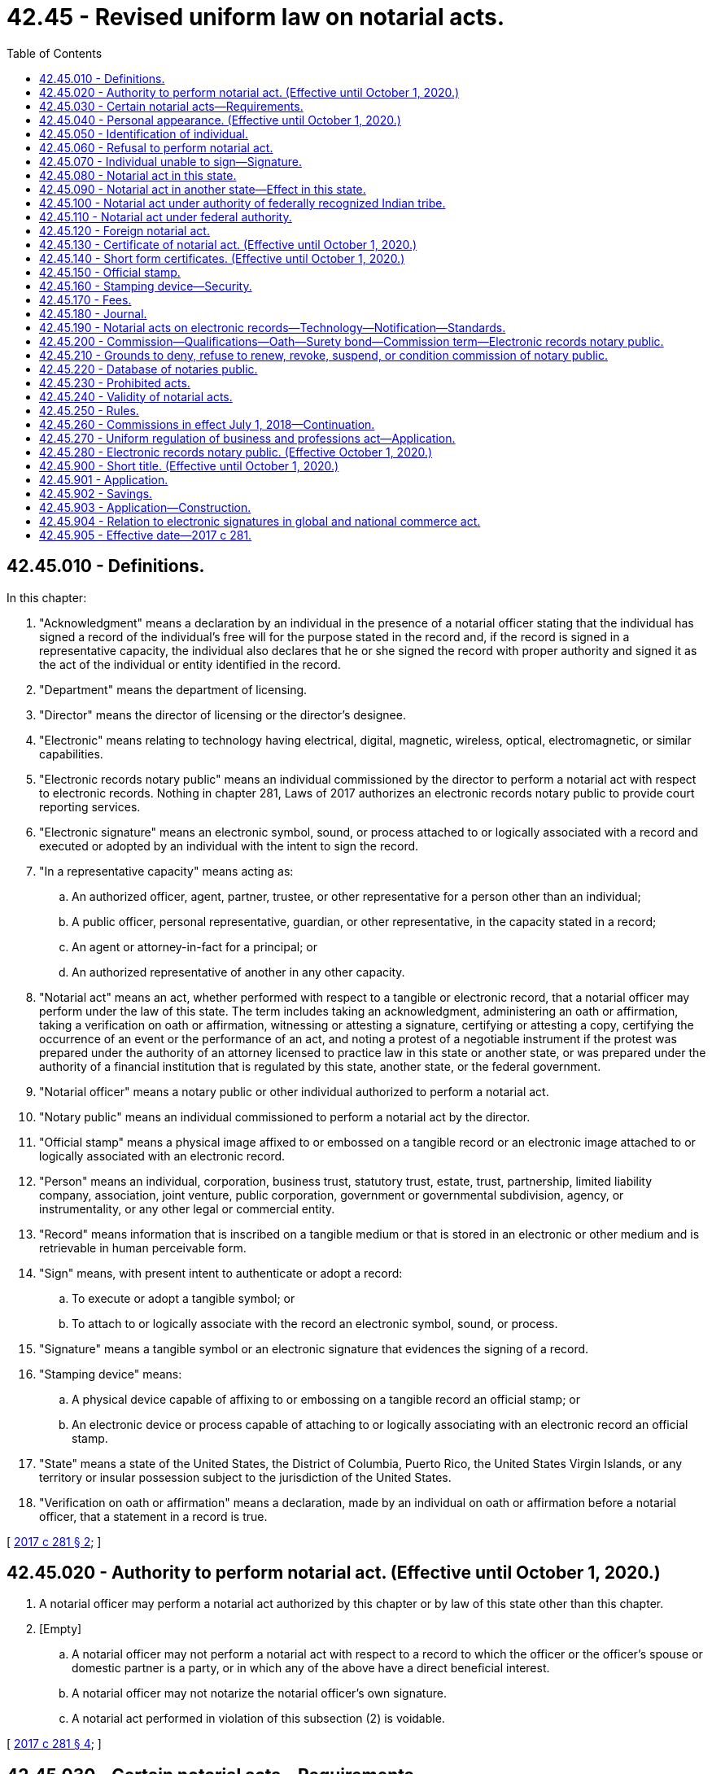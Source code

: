 = 42.45 - Revised uniform law on notarial acts.
:toc:

== 42.45.010 - Definitions.
In this chapter:

. "Acknowledgment" means a declaration by an individual in the presence of a notarial officer stating that the individual has signed a record of the individual's free will for the purpose stated in the record and, if the record is signed in a representative capacity, the individual also declares that he or she signed the record with proper authority and signed it as the act of the individual or entity identified in the record.

. "Department" means the department of licensing.

. "Director" means the director of licensing or the director's designee.

. "Electronic" means relating to technology having electrical, digital, magnetic, wireless, optical, electromagnetic, or similar capabilities.

. "Electronic records notary public" means an individual commissioned by the director to perform a notarial act with respect to electronic records. Nothing in chapter 281, Laws of 2017 authorizes an electronic records notary public to provide court reporting services.

. "Electronic signature" means an electronic symbol, sound, or process attached to or logically associated with a record and executed or adopted by an individual with the intent to sign the record.

. "In a representative capacity" means acting as:

.. An authorized officer, agent, partner, trustee, or other representative for a person other than an individual;

.. A public officer, personal representative, guardian, or other representative, in the capacity stated in a record;

.. An agent or attorney-in-fact for a principal; or

.. An authorized representative of another in any other capacity.

. "Notarial act" means an act, whether performed with respect to a tangible or electronic record, that a notarial officer may perform under the law of this state. The term includes taking an acknowledgment, administering an oath or affirmation, taking a verification on oath or affirmation, witnessing or attesting a signature, certifying or attesting a copy, certifying the occurrence of an event or the performance of an act, and noting a protest of a negotiable instrument if the protest was prepared under the authority of an attorney licensed to practice law in this state or another state, or was prepared under the authority of a financial institution that is regulated by this state, another state, or the federal government.

. "Notarial officer" means a notary public or other individual authorized to perform a notarial act.

. "Notary public" means an individual commissioned to perform a notarial act by the director.

. "Official stamp" means a physical image affixed to or embossed on a tangible record or an electronic image attached to or logically associated with an electronic record.

. "Person" means an individual, corporation, business trust, statutory trust, estate, trust, partnership, limited liability company, association, joint venture, public corporation, government or governmental subdivision, agency, or instrumentality, or any other legal or commercial entity.

. "Record" means information that is inscribed on a tangible medium or that is stored in an electronic or other medium and is retrievable in human perceivable form.

. "Sign" means, with present intent to authenticate or adopt a record:

.. To execute or adopt a tangible symbol; or

.. To attach to or logically associate with the record an electronic symbol, sound, or process.

. "Signature" means a tangible symbol or an electronic signature that evidences the signing of a record.

. "Stamping device" means:

.. A physical device capable of affixing to or embossing on a tangible record an official stamp; or

.. An electronic device or process capable of attaching to or logically associating with an electronic record an official stamp.

. "State" means a state of the United States, the District of Columbia, Puerto Rico, the United States Virgin Islands, or any territory or insular possession subject to the jurisdiction of the United States.

. "Verification on oath or affirmation" means a declaration, made by an individual on oath or affirmation before a notarial officer, that a statement in a record is true.

[ http://lawfilesext.leg.wa.gov/biennium/2017-18/Pdf/Bills/Session%20Laws/Senate/5081-S.SL.pdf?cite=2017%20c%20281%20§%202[2017 c 281 § 2]; ]

== 42.45.020 - Authority to perform notarial act. (Effective until October 1, 2020.)
. A notarial officer may perform a notarial act authorized by this chapter or by law of this state other than this chapter.

. [Empty]
.. A notarial officer may not perform a notarial act with respect to a record to which the officer or the officer's spouse or domestic partner is a party, or in which any of the above have a direct beneficial interest.

.. A notarial officer may not notarize the notarial officer's own signature.

.. A notarial act performed in violation of this subsection (2) is voidable.

[ http://lawfilesext.leg.wa.gov/biennium/2017-18/Pdf/Bills/Session%20Laws/Senate/5081-S.SL.pdf?cite=2017%20c%20281%20§%204[2017 c 281 § 4]; ]

== 42.45.030 - Certain notarial acts—Requirements.
. A notarial officer who takes an acknowledgment of a record shall determine, from personal knowledge or satisfactory evidence of the identity of the individual, that the individual appearing before the officer and making the acknowledgment has the identity claimed and that the signature on the record is the signature of the individual.

. A notarial officer who takes a verification of a statement on oath or affirmation shall determine, from personal knowledge or satisfactory evidence of the identity of the individual, that the individual appearing before the officer and making the verification has the identity claimed and that the signature on the statement verified is the signature of the individual.

. A notarial officer who witnesses or attests to a signature shall determine, from personal knowledge or satisfactory evidence of the identity of the individual, that the individual appearing before the officer and signing the record has the identity claimed.

. A notarial officer who certifies or attests a copy of a record or an item that was copied shall compare the copy with the original record or item and determine that the copy is a full, true, and accurate transcription or reproduction of the record or item.

. A notarial officer may make or note a protest of a negotiable instrument only if the notarial officer is licensed to practice law in this state, acting under the authority of an attorney who is licensed to practice law in this or another state, or acting under the authority of a financial institution regulated by this state, another state, or the federal government. In making or noting a protest of a negotiable instrument the notarial officer or licensed attorney shall determine the matters set forth in RCW 62A.3-505(b).

[ http://lawfilesext.leg.wa.gov/biennium/2017-18/Pdf/Bills/Session%20Laws/Senate/5081-S.SL.pdf?cite=2017%20c%20281%20§%205[2017 c 281 § 5]; ]

== 42.45.040 - Personal appearance. (Effective until October 1, 2020.)
If a notarial act relates to a statement made in or a signature executed on a record, the individual making the statement or executing the signature shall appear personally before the notarial officer.

[ http://lawfilesext.leg.wa.gov/biennium/2017-18/Pdf/Bills/Session%20Laws/Senate/5081-S.SL.pdf?cite=2017%20c%20281%20§%206[2017 c 281 § 6]; ]

== 42.45.050 - Identification of individual.
. A notarial officer has personal knowledge of the identity of an individual appearing before the officer if the individual is personally known to the officer through dealings sufficient to provide reasonable certainty that the individual has the identity claimed.

. A notarial officer has satisfactory evidence of the identity of an individual appearing before the officer if the officer can identify the individual:

.. By means of:

... A passport, driver's license, or government-issued nondriver identification card, which is current or expired not more than three years before performance of the notarial act; or

... Another form of government identification issued to an individual, which is current or expired not more than three years before performance of the notarial act, contains the signature or a photograph of the individual, and is satisfactory to the officer; or

.. By a verification on oath or affirmation of a credible witness personally appearing before the officer and personally known to the officer and who provides satisfactory evidence of his or her identity as described in (a) of this subsection.

. A notarial officer may require an individual to provide additional information or identification credentials necessary to assure the officer of the identity of the individual.

[ http://lawfilesext.leg.wa.gov/biennium/2017-18/Pdf/Bills/Session%20Laws/Senate/5081-S.SL.pdf?cite=2017%20c%20281%20§%207[2017 c 281 § 7]; ]

== 42.45.060 - Refusal to perform notarial act.
. A notarial officer has the authority to refuse to perform a notarial act if the officer is not satisfied that:

.. The individual executing the record is competent or has the capacity to execute the record; or

.. The individual's signature is knowingly and voluntarily made.

. A notarial officer has the authority to refuse to perform a notarial act unless refusal is prohibited by law other than this chapter.

[ http://lawfilesext.leg.wa.gov/biennium/2017-18/Pdf/Bills/Session%20Laws/Senate/5081-S.SL.pdf?cite=2017%20c%20281%20§%208[2017 c 281 § 8]; ]

== 42.45.070 - Individual unable to sign—Signature.
Except as otherwise provided in RCW 64.08.100, if an individual is physically unable to sign a record, the individual may direct an individual other than the notarial officer to sign the individual's name on the record. The notarial officer shall insert "signature affixed by (name of other individual) at the direction of (name of individual)" or words of similar import.

[ http://lawfilesext.leg.wa.gov/biennium/2017-18/Pdf/Bills/Session%20Laws/Senate/5081-S.SL.pdf?cite=2017%20c%20281%20§%209[2017 c 281 § 9]; ]

== 42.45.080 - Notarial act in this state.
. A notarial act may be performed in this state by:

.. A notary public of this state;

.. A judge, clerk, or deputy clerk of a court of this state; or

.. Any other individual authorized to perform the specific act by the law of this state.

. The signature and title of an individual authorized by chapter 281, Laws of 2017 to perform a notarial act in this state are prima facie evidence that the signature is genuine and that the individual holds the designated title.

. The signature and title of a notarial officer described in subsection (1)(a) or (b) of this section conclusively establishes the authority of the officer to perform the notarial act.

[ http://lawfilesext.leg.wa.gov/biennium/2017-18/Pdf/Bills/Session%20Laws/Senate/5081-S.SL.pdf?cite=2017%20c%20281%20§%2010[2017 c 281 § 10]; ]

== 42.45.090 - Notarial act in another state—Effect in this state.
. A notarial act performed in another state has the same effect under the law of this state as if performed by a notarial officer of this state, if the act performed in that state is performed by:

.. A notary public of that state;

.. A judge, clerk, or deputy clerk of a court of that state; or

.. Any other individual authorized by the law of that state to perform the notarial act.

. The signature and title of an individual performing a notarial act in another state are prima facie evidence that the signature is genuine and that the individual holds the designated title.

. The signature and title of a notarial officer described in subsection (1)(a) through (c) of this section conclusively establishes the authority of the officer to perform the notarial act.

[ http://lawfilesext.leg.wa.gov/biennium/2017-18/Pdf/Bills/Session%20Laws/Senate/5081-S.SL.pdf?cite=2017%20c%20281%20§%2011[2017 c 281 § 11]; ]

== 42.45.100 - Notarial act under authority of federally recognized Indian tribe.
. A notarial act performed under the authority and in the jurisdiction of a federally recognized Indian tribe has the same effect as if performed by a notarial officer of this state, if the act performed in the jurisdiction of the tribe is performed by:

.. A notary public of the tribe;

.. A judge, clerk, or deputy clerk of a court of the tribe; or

.. Any other individual authorized by the law of the tribe to perform the notarial act.

. The signature and title of an individual performing a notarial act under the authority of and in the jurisdiction of a federally recognized Indian tribe are prima facie evidence that the signature is genuine and that the individual holds the designated title.

. The signature and title of a notarial officer described in subsection (1)(a) through (c) of this section conclusively establishes the authority of the officer to perform the notarial act.

[ http://lawfilesext.leg.wa.gov/biennium/2017-18/Pdf/Bills/Session%20Laws/Senate/5081-S.SL.pdf?cite=2017%20c%20281%20§%2012[2017 c 281 § 12]; ]

== 42.45.110 - Notarial act under federal authority.
. A notarial act performed under federal law has the same effect under the law of this state as if performed by a notarial officer of this state, if the act performed under federal law is performed by:

.. A judge, clerk, or deputy clerk of a court;

.. An individual in military service or performing duties under the authority of military service who is authorized to perform notarial acts under federal law;

.. An individual designated a notarizing officer by the United States department of state for performing notarial acts overseas; or

.. Any other individual authorized by federal law to perform the notarial act.

. The signature and title of an individual acting under federal authority and performing a notarial act are prima facie evidence that the signature is genuine and that the individual holds the designated title.

. The signature and title of an officer described in subsection (1)(a), (b), or (c) of this section conclusively establishes the authority of the officer to perform the notarial act.

[ http://lawfilesext.leg.wa.gov/biennium/2017-18/Pdf/Bills/Session%20Laws/Senate/5081-S.SL.pdf?cite=2017%20c%20281%20§%2013[2017 c 281 § 13]; ]

== 42.45.120 - Foreign notarial act.
. In this section, "foreign state" means a government other than the United States, a state, or a federally recognized Indian tribe.

. If a notarial act is performed under the authority and in the jurisdiction of a foreign state or constituent unit of the foreign state or is performed under the authority of a multinational or international governmental organization, the act has the same effect under the law of this state as if performed by a notarial officer of this state.

. If the title of office and indication of authority to perform notarial acts in a foreign state appears in a digest of foreign law or in a list customarily used as a source for that information, the authority of an officer with that title to perform notarial acts is conclusively established.

. The signature and official stamp of an individual holding an office described in subsection (3) of this section are prima facie evidence that the signature is genuine and the individual holds the designated title.

. An apostille in the form prescribed by the Hague Convention of October 5, 1961, and issued by a foreign state party to the Hague Convention conclusively establishes that the signature of the notarial officer is genuine and that the officer holds the indicated office.

. A consular authentication issued by an individual designated by the United States department of state as a notarizing officer for performing notarial acts overseas and attached to the record with respect to which the notarial act is performed conclusively establishes that the signature of the notarial officer is genuine and that the officer holds the indicated office.

[ http://lawfilesext.leg.wa.gov/biennium/2017-18/Pdf/Bills/Session%20Laws/Senate/5081-S.SL.pdf?cite=2017%20c%20281%20§%2014[2017 c 281 § 14]; ]

== 42.45.130 - Certificate of notarial act. (Effective until October 1, 2020.)
. A notarial act must be evidenced by a certificate. The certificate must:

.. Be executed contemporaneously with the performance of the notarial act;

.. Be signed and dated by the notarial officer and, if the notarial officer is a notary public, be signed in the same manner as on file with the department;

.. Identify the jurisdiction in which the notarial act is performed;

.. Contain the title of office of the notarial officer;

.. Be written in English or in dual languages, one of which must be English; and

.. If the notarial officer is a notary public, indicate the date of expiration, if any, of the officer's commission.

. Regarding notarial act certificates on a tangible record:

.. If a notarial act regarding a tangible record is performed by a notary public, an official stamp must be affixed to or embossed on the certificate.

.. If a notarial act regarding a tangible record is performed by a notarial officer other than a notary public and the certificate contains the information specified in subsection (1)(b), (c), and (d) of this section, an official stamp may be affixed to or embossed on the certificate.

. Regarding notarial act certificates on an electronic record:

.. If a notarial act regarding an electronic record is performed by an electronic records notary public, an official stamp must be attached to or logically associated with the certificate.

.. If a notarial act regarding an electronic record is performed by a notarial officer other than a notary public and the certificate contains the information specified in subsection (1)(b), (c), and (d) of this section, an official stamp may be attached to or logically associated with the certificate.

. A certificate of a notarial act is sufficient if it meets the requirements of subsections (1) through (3) of this section and:

.. Is in a short form set forth in RCW 42.45.140;

.. Is in a form otherwise permitted by the law of this state;

.. Is in a form permitted by the law applicable in the jurisdiction in which the notarial act was performed; or

.. Sets forth the actions of the notarial officer and the actions are sufficient to meet the requirements of the notarial act as provided in RCW 42.45.030, 42.45.040, and 42.45.050 or law of this state other than this chapter.

. By executing a certificate of a notarial act, a notarial officer certifies that the officer has complied with the requirements and made the determinations specified in RCW 42.45.030, 42.45.040, and 42.45.050.

. A notarial officer may not affix the officer's signature to, or logically associate it with, a certificate until the notarial act has been performed.

. If a notarial act is performed regarding a tangible record, a certificate must be part of, or securely attached to, the record. If a notarial act is performed regarding an electronic record, the certificate must be affixed to, or logically associated with, the electronic record. If the director has established standards pursuant to RCW 42.45.250 for attaching, affixing, or logically associating the certificate, the process must conform to the standards.

[ http://lawfilesext.leg.wa.gov/biennium/2017-18/Pdf/Bills/Session%20Laws/Senate/5081-S.SL.pdf?cite=2017%20c%20281%20§%2015[2017 c 281 § 15]; ]

== 42.45.140 - Short form certificates. (Effective until October 1, 2020.)
The following short form certificates of notarial acts are sufficient for the purposes indicated, if completed with the information required by RCW 42.45.130 (1) through (4):

. For an acknowledgment in an individual capacity:

State of .......

County of .......

This record was acknowledged before me on (date) by (name(s) of individuals).

 . . . . (Signature of notary public)(Stamp)  . . . . (Title of office) My commission expires:  . . . .  (date)

 

. . . .

 

(Signature of notary public)

(Stamp)

 

 

. . . .

 

(Title of office)

 

My commission expires:

 

 

. . . .

 

 

..

. For an acknowledgment in a representative capacity:

State of .......

County of .......

This record was acknowledged before me on (date) by (name(s) of individuals) as (type of authority, such as officer or trustee) of (name of party on behalf of whom record was executed).

 . . . . (Signature of notary public)(Stamp)  . . . . (Title of office) My commission expires:  . . . .  (date)

 

. . . .

 

(Signature of notary public)

(Stamp)

 

 

. . . .

 

(Title of office)

 

My commission expires:

 

 

. . . .

 

 

..

. For verification on oath or affirmation:

State of .......

County of .......

Signed and sworn to (or affirmed) before me on (date) by (name(s) of individuals making statement).

 . . . . (Signature of notary public)(Stamp)  . . . . (Title of office) My commission expires:  . . . .  (date)

 

. . . .

 

(Signature of notary public)

(Stamp)

 

 

. . . .

 

(Title of office)

 

My commission expires:

 

 

. . . .

 

 

..

. For witnessing or attesting a signature:

State of .......

County of .......

Signed or attested before me on (date) by (name(s) of individuals).

 . . . . (Signature of notary public)(Stamp)  . . . . (Title of office) My commission expires:  . . . .  (date)

 

. . . .

 

(Signature of notary public)

(Stamp)

 

 

. . . .

 

(Title of office)

 

My commission expires:

 

 

. . . .

 

 

..

. For certifying or attesting a copy of a record:

State of .......

County of .......

I certify that this is a true and correct copy of a record in the possession of ........

Dated:. . . . . . . . (Signature of notary public)(Stamp)  . . . . (Title of office) My commission expires:  . . . .  (date)

Dated:

. . . .

 

. . . .

 

(Signature of notary public)

(Stamp)

 

 

. . . .

 

(Title of office)

 

My commission expires:

 

 

. . . .

 

 

..

. For certifying the occurrence of an event or the performance of any act:

State of .......

County of .......

I certify that the event described in this document has occurred or been performed.

Dated:. . . . . . . . (Signature of notary public)(Stamp)  . . . . (Title of office) My commission expires:  . . . .  (date)

Dated:

. . . .

 

. . . .

 

(Signature of notary public)

(Stamp)

 

 

. . . .

 

(Title of office)

 

My commission expires:

 

 

. . . .

 

 

..

[ http://lawfilesext.leg.wa.gov/biennium/2017-18/Pdf/Bills/Session%20Laws/Senate/5081-S.SL.pdf?cite=2017%20c%20281%20§%2016[2017 c 281 § 16]; ]

== 42.45.150 - Official stamp.
. It is unlawful for any person intentionally to manufacture, give, sell, procure, or possess a seal or stamp evidencing the current appointment of a person as a notary public until the director has issued a notary commission. The official seal or stamp of a notary public must include:

.. The words "notary public";

.. The words "state of Washington";

.. The notary public's name as commissioned;

.. The notary public's commission expiration date; and

.. Any other information required by the director.

. The size and form or forms of the seal or stamp shall be prescribed by the director in rule.

. The seal or stamp must be capable of being copied together with the record to which it is affixed or attached or with which it is logically associated.

. The seal or stamp used at the time that a notarial act is performed must be the seal or stamp evidencing the notary public's commission in effect as of such time, even if the notary public has received the seal or stamp evidencing his or her next commission.

[ http://lawfilesext.leg.wa.gov/biennium/2017-18/Pdf/Bills/Session%20Laws/Senate/5081-S.SL.pdf?cite=2017%20c%20281%20§%2017[2017 c 281 § 17]; ]

== 42.45.160 - Stamping device—Security.
. A notary public is responsible for the security of the notary public's stamping device and may not allow another individual to use the device to perform a notarial act. On resignation from, or the revocation or expiration of, the notary public's commission, or on the expiration of the date set forth in the stamping device, the notary public shall disable the stamping device by destroying, defacing, damaging, erasing, or securing it against use in a manner that renders it unusable. On the death or adjudication of incompetency of a notary public, the notary public's personal representative or guardian or any other person knowingly in possession of the stamping device shall render it unusable by destroying, defacing, damaging, erasing, or securing it against use in a manner that renders it unusable.

. The seal or stamp should be kept in a locked and secured area, under the direct and exclusive control of the notary public. If a notary public's stamping device is lost or stolen, the notary public or the notary public's personal representative or guardian shall notify promptly the department on discovering that the device is lost or stolen. Any replacement device must contain a variance from the lost or stolen seal or stamp.

[ http://lawfilesext.leg.wa.gov/biennium/2017-18/Pdf/Bills/Session%20Laws/Senate/5081-S.SL.pdf?cite=2017%20c%20281%20§%2018[2017 c 281 § 18]; ]

== 42.45.170 - Fees.
. The director may establish by rule the maximum fees that may be charged by notaries public for various notarial services.

. A notary public need not charge fees for notarial acts.

[ http://lawfilesext.leg.wa.gov/biennium/2017-18/Pdf/Bills/Session%20Laws/Senate/5081-S.SL.pdf?cite=2017%20c%20281%20§%2019[2017 c 281 § 19]; ]

== 42.45.180 - Journal.
. A notary public shall maintain a journal in which the notary public chronicles all notarial acts that the notary public performs. The notary public shall retain the journal for ten years after the performance of the last notarial act chronicled in the journal. The journal is to be destroyed as required by the director in rule upon completion of the ten-year period.

. Notwithstanding any other provision of this chapter requiring a notary public to maintain a journal, a notary public who is an attorney licensed to practice law in this state is not required to chronicle a notarial act in a journal if documentation of the notarial act is otherwise maintained by professional practice.

. A notary public shall maintain only one tangible journal at a time to chronicle notarial acts, whether those notarial acts are performed regarding tangible or electronic records. The journal must be a permanent, bound register with numbered pages. An electronic records notary public may also maintain an electronic format journal, which can be kept concurrently with the tangible journal. The electronic journal must be in a permanent, tamper-evident electronic format complying with the rules of the director.

. An entry in a journal must be made contemporaneously with performance of the notarial act and contain the following information:

.. The date and time of the notarial act;

.. A description of the record, if any, and type of notarial act;

.. The full name and address of each individual for whom the notarial act is performed; and

.. Any additional information as required by the director in rule.

. The journal shall be kept in a locked and secured area, under the direct and exclusive control of the notary public. Failure to secure the journal may be cause for the director to take administrative action against the commission held by the notary public. If a notary public's journal is lost or stolen, the notary public promptly shall notify the department on discovering that the journal is lost or stolen.

. On resignation from, or the revocation or suspension of, a notary public's commission, the notary public shall retain the notary public's journal in accordance with subsection (1) of this section and inform the department where the journal is located.

[ http://lawfilesext.leg.wa.gov/biennium/2017-18/Pdf/Bills/Session%20Laws/Senate/5081-S.SL.pdf?cite=2017%20c%20281%20§%2020[2017 c 281 § 20]; ]

== 42.45.190 - Notarial acts on electronic records—Technology—Notification—Standards.
. A notary public may not perform notarial acts with respect to electronic records unless the notary public holds a commission as an electronic records notary public.

. An electronic records notary public may select one or more tamper-evident technologies to perform notarial acts with respect to electronic records that meet the standards provided in subsection (4) of this section. A person cannot require an electronic records notary public to perform a notarial act with respect to an electronic record with a technology that the notary public has not selected.

. Before an electronic records notary public performs the notary public's initial notarial act with respect to an electronic record, an electronic records notary public shall notify the department that he or she will be performing notarial acts with respect to electronic records and identify the technology the electronic records notary public intends to use.

. The director shall establish standards for approval of technology in rule. If the technology conforms to the standards, the director shall approve the use of the technology.

[ http://lawfilesext.leg.wa.gov/biennium/2017-18/Pdf/Bills/Session%20Laws/Senate/5081-S.SL.pdf?cite=2017%20c%20281%20§%2021[2017 c 281 § 21]; ]

== 42.45.200 - Commission—Qualifications—Oath—Surety bond—Commission term—Electronic records notary public.
. An individual qualified under subsection (2) of this section may apply to the director for a commission as a notary public. The applicant shall comply with and provide the information required by rules established by the director and pay any application fee.

. An applicant for a commission as a notary public must:

.. Be at least eighteen years of age;

.. Be a citizen or permanent legal resident of the United States;

.. Be a resident of or have a place of employment or practice in this state;

.. Be able to read and write English; and

.. Not be disqualified to receive a commission under RCW 42.45.210.

. Before issuance of a commission as a notary public, an applicant for the commission shall execute an oath of office and submit it to the department in the format prescribed by the director in rule.

. Before issuance of a commission as a notary public, the applicant for a commission shall submit to the director an assurance in the form of a surety bond in the amount established by the director in rule. The assurance must be issued by a surety or other entity licensed or authorized to write surety bonds in this state. The assurance must be effective for a four-year term or for a term that expires on the date the notary public's commission expires. The assurance must cover acts performed during the term of the notary public's commission and must be in the form prescribed by the director. If a notary public violates law with respect to notaries public in this state, the surety or issuing entity is liable under the assurance. The surety or issuing entity shall give at least thirty days' notice to the department before canceling the assurance. The surety or issuing entity shall notify the department not later than thirty days after making a payment to a claimant under the assurance. A notary public may perform notarial acts in this state only during the period that a valid assurance is on file with the department.

. On compliance with this section, the director shall issue a commission as a notary public to an applicant for a term of four years or for a term that expires on the date of expiration of the assurance, whichever comes first.

. A commission to act as a notary public authorizes the notary public to perform notarial acts. The commission does not provide the notary public any immunity or benefit conferred by law of this state on public officials or employees.

. An individual qualified under (a) of this subsection may apply to the director for a commission as an electronic records notary public. The applicant shall comply with and provide the information required by rules established by the director and pay the relevant application fee.

.. An applicant for a commission as an electronic records notary public must hold a commission as notary public.

.. An electronic records notary public commission may take the form of an endorsement to the notary public commission if deemed appropriate by the director.

[ http://lawfilesext.leg.wa.gov/biennium/2017-18/Pdf/Bills/Session%20Laws/Senate/5081-S.SL.pdf?cite=2017%20c%20281%20§%2022[2017 c 281 § 22]; ]

== 42.45.210 - Grounds to deny, refuse to renew, revoke, suspend, or condition commission of notary public.
. In addition to conduct defined as unprofessional under RCW 18.235.130, the director may take action as provided for in RCW 18.235.110 against a commission as notary public for any act or omission that demonstrates the individual lacks the honesty, integrity, competence, or reliability to act as a notary public, including:

.. Failure to comply with this chapter;

.. A fraudulent, dishonest, or deceitful misstatement or omission in the application for a commission as a notary public submitted to the department;

.. A conviction of the applicant or notary public of any felony or crime involving fraud, dishonesty, or deceit;

.. A finding against, or admission of liability by, the applicant or notary public in any legal proceeding or disciplinary action based on the applicant's or notary public's fraud, dishonesty, or deceit;

.. Failure by the notary public to discharge any duty required of a notary public, whether by this chapter, rules of the director, or any federal or state law;

.. Use of false or misleading advertising or representation by the notary public representing that the notary public has a duty, right, or privilege that the notary public does not have;

.. Violation by the notary public of a rule of the director regarding a notary public;

.. Denial, refusal to renew, revocation, suspension, or conditioning of a notary public commission in another state;

.. Failure of the notary public to maintain an assurance as provided in RCW 42.45.200(4); or

.. Making or noting a protest of a negotiable instrument without being a person authorized by RCW 42.45.030(5).

. If the director denies, refuses to renew, revokes, suspends, imposes conditions, or otherwise sanctions, a commission as a notary public, the applicant or notary public is entitled to timely notice and hearing in accordance with chapter 34.05 RCW.

. The authority of the director to take disciplinary action on a commission as a notary public does not prevent a person from seeking and obtaining other criminal or civil remedies provided by law.

[ http://lawfilesext.leg.wa.gov/biennium/2017-18/Pdf/Bills/Session%20Laws/Senate/5081-S.SL.pdf?cite=2017%20c%20281%20§%2023[2017 c 281 § 23]; ]

== 42.45.220 - Database of notaries public.
The director shall maintain an electronic database of notaries public:

. Through which a person may verify the authority of a notary public to perform notarial acts; and

. Which indicates whether a notary public has notified the director that the notary public will be performing notarial acts on electronic records.

[ http://lawfilesext.leg.wa.gov/biennium/2017-18/Pdf/Bills/Session%20Laws/Senate/5081-S.SL.pdf?cite=2017%20c%20281%20§%2024[2017 c 281 § 24]; ]

== 42.45.230 - Prohibited acts.
. A commission as a notary public does not authorize an individual to:

.. Assist persons in drafting legal records, give legal advice, or otherwise practice law;

.. Act as an immigration consultant or an expert on immigration matters;

.. Represent a person in a judicial or administrative proceeding relating to immigration to the United States, United States citizenship, or related matters;

.. Receive compensation for performing any of the activities listed in this subsection; or

.. Provide court reporting services.

. A notary public may not engage in false or deceptive advertising.

. A notary public, other than an attorney licensed to practice law in this state, or a Washington-licensed limited license legal technician acting within the scope of his or her license, may not use the term "notario" or "notario publico."

. A notary public, other than an attorney licensed to practice law in this state or a limited license legal technician acting within the scope of his or her license, may not assist another person in selecting the appropriate certificate required by RCW 42.45.130.

. A notary public, other than an attorney licensed to practice law in this state, or a Washington-licensed limited license legal technician acting within the scope of his or her license, may not advertise or represent that the notary public may assist persons in drafting legal records, give legal advice, or otherwise practice law. If a notary public who is not an attorney licensed to practice law in this state, or a Washington-licensed limited license legal technician acting within the scope of his or her license, in any manner advertises or represents that the notary public offers notarial services, whether orally or in a record, including broadcast media, print media, and the internet, the notary public shall include the following statement, or an alternate statement authorized or required by the director, in the advertisement or representation, prominently and in each language used in the advertisement or representation: "I am not an attorney licensed to practice law in this state. I am not allowed to draft legal records, give advice on legal matters, including immigration, or charge a fee for those activities." If the form of advertisement or representation is not broadcast media, print media, or the internet and does not permit inclusion of the statement required by this subsection because of size, it must be displayed prominently or provided at the place of performance of the notarial act before the notarial act is performed.

. Except as otherwise allowed by law, a notary public may not withhold access to or possession of an original record provided by a person that seeks performance of a notarial act by the notary public. A notary public may not maintain copies or electronic images of documents notarized unless the copies or images are maintained by an attorney or Washington-licensed limited license legal technician acting within his or her scope of practice for the performance of legal services or for other services performed for the client and the copies or images are not maintained solely as part of the notary transaction.

[ http://lawfilesext.leg.wa.gov/biennium/2017-18/Pdf/Bills/Session%20Laws/Senate/5081-S.SL.pdf?cite=2017%20c%20281%20§%2025[2017 c 281 § 25]; ]

== 42.45.240 - Validity of notarial acts.
Except as otherwise provided in RCW 42.45.020(2), the failure of a notarial officer to perform a duty or meet a requirement specified in this chapter does not invalidate a notarial act performed by the notarial officer. The validity of a notarial act under this chapter does not prevent an aggrieved person from seeking to invalidate the record or transaction that is the subject of the notarial act or from seeking other remedies based on law of this state other than this chapter or law of the United States. This section does not validate a purported notarial act performed by an individual who does not have the authority to perform notarial acts. Nothing in chapter 281, Laws of 2017 gives the director authority to invalidate a notarial act.

[ http://lawfilesext.leg.wa.gov/biennium/2017-18/Pdf/Bills/Session%20Laws/Senate/5081-S.SL.pdf?cite=2017%20c%20281%20§%2026[2017 c 281 § 26]; ]

== 42.45.250 - Rules.
. The director may adopt rules necessary to implement this chapter.

. In adopting, amending, or repealing rules about notarial acts with respect to electronic records, the director shall consider standards, practices, and customs of other jurisdictions that substantially enact this chapter.

[ http://lawfilesext.leg.wa.gov/biennium/2017-18/Pdf/Bills/Session%20Laws/Senate/5081-S.SL.pdf?cite=2017%20c%20281%20§%2027[2017 c 281 § 27]; ]

== 42.45.260 - Commissions in effect July 1, 2018—Continuation.
A commission as a notary public in effect on July 1, 2018, continues until its date of expiration. A notary public who applies to renew a commission as a notary public on or after July 1, 2018, is subject to and shall comply with this chapter. A notary public, in performing notarial acts after July 1, 2018, shall comply with this chapter.

[ http://lawfilesext.leg.wa.gov/biennium/2017-18/Pdf/Bills/Session%20Laws/Senate/5081-S.SL.pdf?cite=2017%20c%20281%20§%2028[2017 c 281 § 28]; ]

== 42.45.270 - Uniform regulation of business and professions act—Application.
The uniform regulation of business and professions act, chapter 18.235 RCW, governs unlicensed practice, the issuance and denial of licenses, and the discipline of licensees under this chapter.

[ http://lawfilesext.leg.wa.gov/biennium/2017-18/Pdf/Bills/Session%20Laws/Senate/5081-S.SL.pdf?cite=2017%20c%20281%20§%2032[2017 c 281 § 32]; ]

== 42.45.280 - Electronic records notary public. (Effective October 1, 2020.)
. The definitions in this subsection apply throughout this section unless the context clearly requires otherwise.

.. "Communication technology" means an electronic device or process that:

... Allows an electronic records notary public and a remotely located individual to communicate with each other simultaneously by sight and sound; and

... When necessary under and consistent with other applicable law, facilitates communication with a remotely located individual with a vision, hearing, or speech impairment.

.. "Foreign state" means a jurisdiction other than the United States, a state, or a federally recognized Indian tribe.

.. "Identity proofing" means a process or service by which a third person provides an electronic records notary public with a means to verify the identity of a remotely located individual by a review of personal information from public or private data sources.

.. "Outside the United States" means a location outside the geographic boundaries of the United States, Puerto Rico, the United States Virgin Islands, and any territory, insular possession, or other location subject to the jurisdiction of the United States.

.. "Remotely located individual" means an individual who is not in the physical presence of the electronic records notary public who performs a notarial act under subsection (3) of this section.

. A remotely located individual complies with RCW 42.45.040 by using communication technology to appear before an electronic records notary public.

. An electronic records notary public located in this state may perform a notarial act using communication technology for a remotely located individual if:

.. The electronic records notary public:

... Has personal knowledge under RCW 42.45.050(1) of the identity of the remotely located individual;

... Has satisfactory evidence of the identity of the remotely located individual by a verification on oath or affirmation of a credible witness appearing before and identified by the electronic records notary public under RCW 42.45.050(2); or

... Has obtained satisfactory evidence of the identity of the remotely located individual by using at least two different types of identity proofing;

.. The electronic records notary public is reasonably able to confirm that a record before the electronic records notary public is the same record in which the remotely located individual made a statement or on which the individual executed a signature;

.. The electronic records notary public, or a person acting on behalf of the electronic records notary public, creates an audio-visual recording of the performance of the notarial act; and

.. For a remotely located individual located outside the United States:

... The record:

(A) Is to be filed with or relates to a matter before a public official or court, governmental entity, or other entity subject to the jurisdiction of the United States; or

(B) Involves property located in the territorial jurisdiction of the United States or involves a transaction substantially connected with the United States; and

... The act of making the statement or signing the record is not prohibited by the foreign state in which the remotely located individual is located.

. If a notarial act is performed under this section, the certificate of notarial act required by RCW 42.45.130 and the short form certificate provided in RCW 42.45.140 must indicate that the notarial act was performed using communication technology.

. A short form certificate provided in RCW 42.45.140 for a notarial act subject to this section is sufficient if it:

.. Complies with rules adopted under subsection (8)(a) of this section; or

.. Is in the form provided by RCW 42.45.140 and contains a statement substantially as follows: "This notarial act involved the use of communication technology."

. An electronic records notary public, a guardian, conservator, or agent of an electronic records notary public, or a personal representative of a deceased electronic records notary public shall retain the audio-visual recording created under subsection (3)(c) of this section or cause the recording to be retained by a repository designated by or on behalf of the person required to retain the recording. Unless a different period is required by rule adopted under subsection (8)(d) of this section, the recording must be retained for a period of at least ten years after the recording is made.

. Before an electronic records notary public performs the electronic records notary public's initial notarial act under this section, the electronic records notary public must notify the director that the electronic records notary public will be performing notarial acts and identify the technologies the electronic records notary public intends to use. If the director has established standards under subsection (8) of this section and RCW 42.45.250 for approval of communication technology or identity proofing, the communication technology and identity proofing must conform to the standards.

. In addition to adopting rules under RCW 42.45.250, the director may adopt rules under this section regarding performance of a notarial act. The rules may:

.. Prescribe the means of performing a notarial act involving a remotely located individual using communication technology;

.. Establish standards for communication technology and identity proofing;

.. Establish requirements or procedures to approve providers of communication technology and the process of identity proofing; and

.. Establish standards and a period for the retention of an audio-visual recording created under subsection (3)(c) of this section.

. Before adopting, amending, or repealing a rule governing performance of a notarial act with respect to a remotely located individual, the director must consider:

.. The most recent standards regarding the performance of a notarial act with respect to a remotely located individual adopted by national standard-setting organizations and the recommendations of the national association of secretaries of state;

.. Standards, practices, and customs of other jurisdictions that have laws substantially similar to this section; and

.. The views of governmental officials and entities and other interested persons.

[ http://lawfilesext.leg.wa.gov/biennium/2019-20/Pdf/Bills/Session%20Laws/Senate/5641.SL.pdf?cite=2019%20c%20154%20§%201[2019 c 154 § 1]; ]

== 42.45.900 - Short title. (Effective until October 1, 2020.)
This chapter may be known and cited as the revised uniform law on notarial acts.

[ http://lawfilesext.leg.wa.gov/biennium/2017-18/Pdf/Bills/Session%20Laws/Senate/5081-S.SL.pdf?cite=2017%20c%20281%20§%201[2017 c 281 § 1]; ]

== 42.45.901 - Application.
This chapter applies to a notarial act performed on or after July 1, 2018.

[ http://lawfilesext.leg.wa.gov/biennium/2017-18/Pdf/Bills/Session%20Laws/Senate/5081-S.SL.pdf?cite=2017%20c%20281%20§%203[2017 c 281 § 3]; ]

== 42.45.902 - Savings.
This chapter does not affect the validity or effect of a notarial act performed before July 1, 2018.

[ http://lawfilesext.leg.wa.gov/biennium/2017-18/Pdf/Bills/Session%20Laws/Senate/5081-S.SL.pdf?cite=2017%20c%20281%20§%2029[2017 c 281 § 29]; ]

== 42.45.903 - Application—Construction.
In applying and construing this uniform act, consideration must be given to the need to promote uniformity of the law with respect to its subject matter among states that enact it.

[ http://lawfilesext.leg.wa.gov/biennium/2017-18/Pdf/Bills/Session%20Laws/Senate/5081-S.SL.pdf?cite=2017%20c%20281%20§%2030[2017 c 281 § 30]; ]

== 42.45.904 - Relation to electronic signatures in global and national commerce act.
This chapter modifies, limits, and supersedes the electronic signatures in global and national commerce act, 15 U.S.C. Sec. 7001 et seq., but does not modify, limit, or supersede section 101(c) of that act, 15 U.S.C. Sec. 7001(c), or authorize electronic delivery of any of the notices described in section 103(b) of that act, 15 U.S.C. Sec. 7003(b).

[ http://lawfilesext.leg.wa.gov/biennium/2017-18/Pdf/Bills/Session%20Laws/Senate/5081-S.SL.pdf?cite=2017%20c%20281%20§%2031[2017 c 281 § 31]; ]

== 42.45.905 - Effective date—2017 c 281.
This act takes effect July 1, 2018.

[ http://lawfilesext.leg.wa.gov/biennium/2017-18/Pdf/Bills/Session%20Laws/Senate/5081-S.SL.pdf?cite=2017%20c%20281%20§%2044[2017 c 281 § 44]; ]

